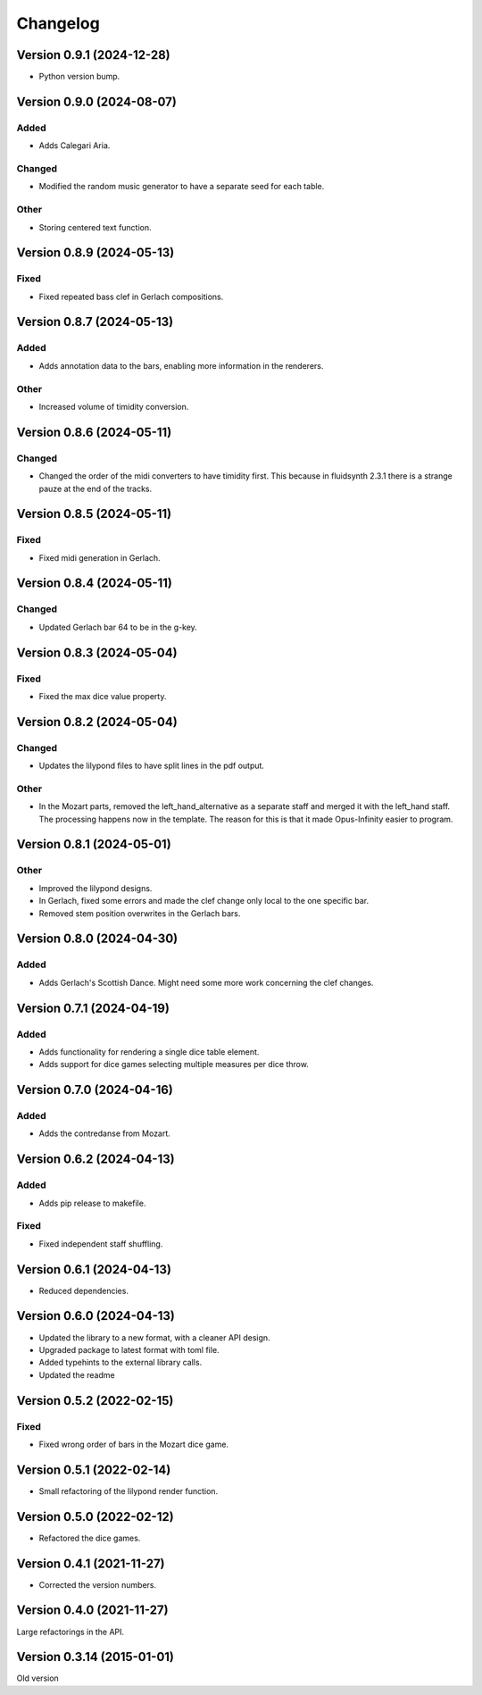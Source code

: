 *********
Changelog
*********


Version 0.9.1 (2024-12-28)
===================
- Python version bump.


Version 0.9.0 (2024-08-07)
==========================

Added
-----
- Adds Calegari Aria.

Changed
-------
- Modified the random music generator to have a separate seed for each table.

Other
-----
- Storing centered text function.


Version 0.8.9 (2024-05-13)
==========================

Fixed
-----
- Fixed repeated bass clef in Gerlach compositions.


Version 0.8.7 (2024-05-13)
==========================

Added
-----
- Adds annotation data to the bars, enabling more information in the renderers.

Other
-----
- Increased volume of timidity conversion.


Version 0.8.6 (2024-05-11)
==========================

Changed
-------
- Changed the order of the midi converters to have timidity first. This because in fluidsynth 2.3.1 there is a strange pauze at the end of the tracks.


Version 0.8.5 (2024-05-11)
==========================

Fixed
-----
- Fixed midi generation in Gerlach.


Version 0.8.4 (2024-05-11)
==========================

Changed
-------
- Updated Gerlach bar 64 to be in the g-key.


Version 0.8.3 (2024-05-04)
==========================

Fixed
-----
- Fixed the max dice value property.


Version 0.8.2 (2024-05-04)
==========================

Changed
-------
- Updates the lilypond files to have split lines in the pdf output.

Other
-----
- In the Mozart parts, removed the left_hand_alternative as a separate staff and merged it with the left_hand staff. The processing happens now in the template. The reason for this is that it made Opus-Infinity easier to program.


Version 0.8.1 (2024-05-01)
==========================

Other
-----
- Improved the lilypond designs.
- In Gerlach, fixed some errors and made the clef change only local to the one specific bar.
- Removed stem position overwrites in the Gerlach bars.


Version 0.8.0 (2024-04-30)
==========================

Added
-----
- Adds Gerlach's Scottish Dance. Might need some more work concerning the clef changes.


Version 0.7.1 (2024-04-19)
==========================

Added
-----
- Adds functionality for rendering a single dice table element.
- Adds support for dice games selecting multiple measures per dice throw.


Version 0.7.0 (2024-04-16)
==========================

Added
-----
- Adds the contredanse from Mozart.


Version 0.6.2 (2024-04-13)
==========================

Added
-----
- Adds pip release to makefile.

Fixed
-----
- Fixed independent staff shuffling.


Version 0.6.1 (2024-04-13)
==========================
- Reduced dependencies.


Version 0.6.0 (2024-04-13)
==========================
- Updated the library to a new format, with a cleaner API design.
- Upgraded package to latest format with toml file.
- Added typehints to the external library calls.
- Updated the readme


Version 0.5.2 (2022-02-15)
==========================

Fixed
-----
- Fixed wrong order of bars in the Mozart dice game.


Version 0.5.1 (2022-02-14)
==========================
- Small refactoring of the lilypond render function.


Version 0.5.0 (2022-02-12)
==========================
- Refactored the dice games.


Version 0.4.1 (2021-11-27)
==========================
- Corrected the version numbers.


Version 0.4.0 (2021-11-27)
===========================
Large refactorings in the API.


Version 0.3.14 (2015-01-01)
===========================
Old version
